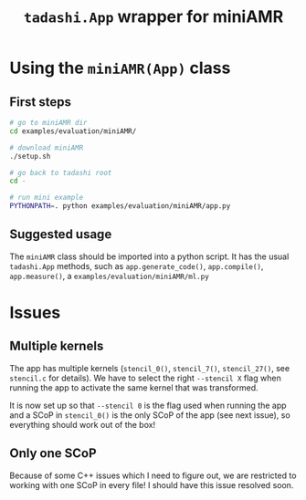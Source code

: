#+title: ~tadashi.App~ wrapper for miniAMR

* Using the ~miniAMR(App)~ class

** First steps

#+begin_src sh
  # go to miniAMR dir
  cd examples/evaluation/miniAMR/

  # download miniAMR
  ./setup.sh

  # go back to tadashi root
  cd -

  # run mini example
  PYTHONPATH=. python examples/evaluation/miniAMR/app.py
#+end_src

** Suggested usage

The ~miniAMR~ class should be imported into a python script.  It has the
usual ~tadashi.App~ methods, such as ~app.generate_code()~, ~app.compile()~,
~app.measure()~, a ~examples/evaluation/miniAMR/ml.py~

* Issues

** Multiple kernels

The app has multiple kernels (~stencil_0()~, ~stencil_7()~, ~stencil_27()~, see ~stencil.c~ for details). We have to select the right ~--stencil X~ flag when running the app to activate the same kernel that was transformed.

It is now set up so that ~--stencil 0~ is the flag used when running the app and a SCoP in ~stencil_0()~ is the only SCoP of the app (see next issue), so everything should work out of the box!

** Only one SCoP

Because of some C++ issues which I need to figure out, we are restricted to working with one SCoP in every file! I should have this issue resolved soon.

